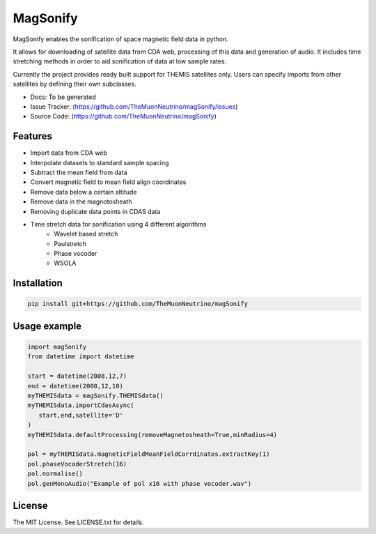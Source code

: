 MagSonify
================

MagSonify enables the sonification of space magnetic field data in python.

It allows for downloading of satellite data from CDA web, processing of this data and generation of
audio. It includes time stretching methods in order to aid sonification of data at low sample rates.

Currently the project provides ready built support for THEMIS satellites only. Users can specify
imports from other satellites by defining their own subclasses.

- Docs: To be generated
- Issue Tracker: (https://github.com/TheMuonNeutrino/magSonify/issues)
- Source Code: (https://github.com/TheMuonNeutrino/magSonify)


Features
------------------
* Import data from CDA web
* Interpolate datasets to standard sample spacing
* Subtract the mean field from data
* Convert magnetic field to mean field align coordinates
* Remove data below a certain altitude
* Remove data in the magnotosheath
* Removing duplicate data points in CDAS data
* Time stretch data for sonification using 4 different algorithms
   * Wavelet based stretch
   * Paulstretch
   * Phase vocoder
   * WSOLA


Installation
--------------------

.. code:: console

    pip install git+https://github.com/TheMuonNeutrino/magSonify


Usage example
--------------------

.. code:: python

   import magSonify
   from datetime import datetime

   start = datetime(2008,12,7)
   end = datetime(2008,12,10)
   myTHEMISdata = magSonify.THEMISdata()
   myTHEMISdata.importCdasAsync(
      start,end,satellite='D'
   )
   myTHEMISdata.defaultProcessing(removeMagnetosheath=True,minRadius=4)

   pol = myTHEMISdata.magneticFieldMeanFieldCorrdinates.extractKey(1)
   pol.phaseVocoderStretch(16)
   pol.normalise()
   pol.genMonoAudio("Example of pol x16 with phase vocoder.wav")


License
----------------
The MIT License. See LICENSE.txt for details.
